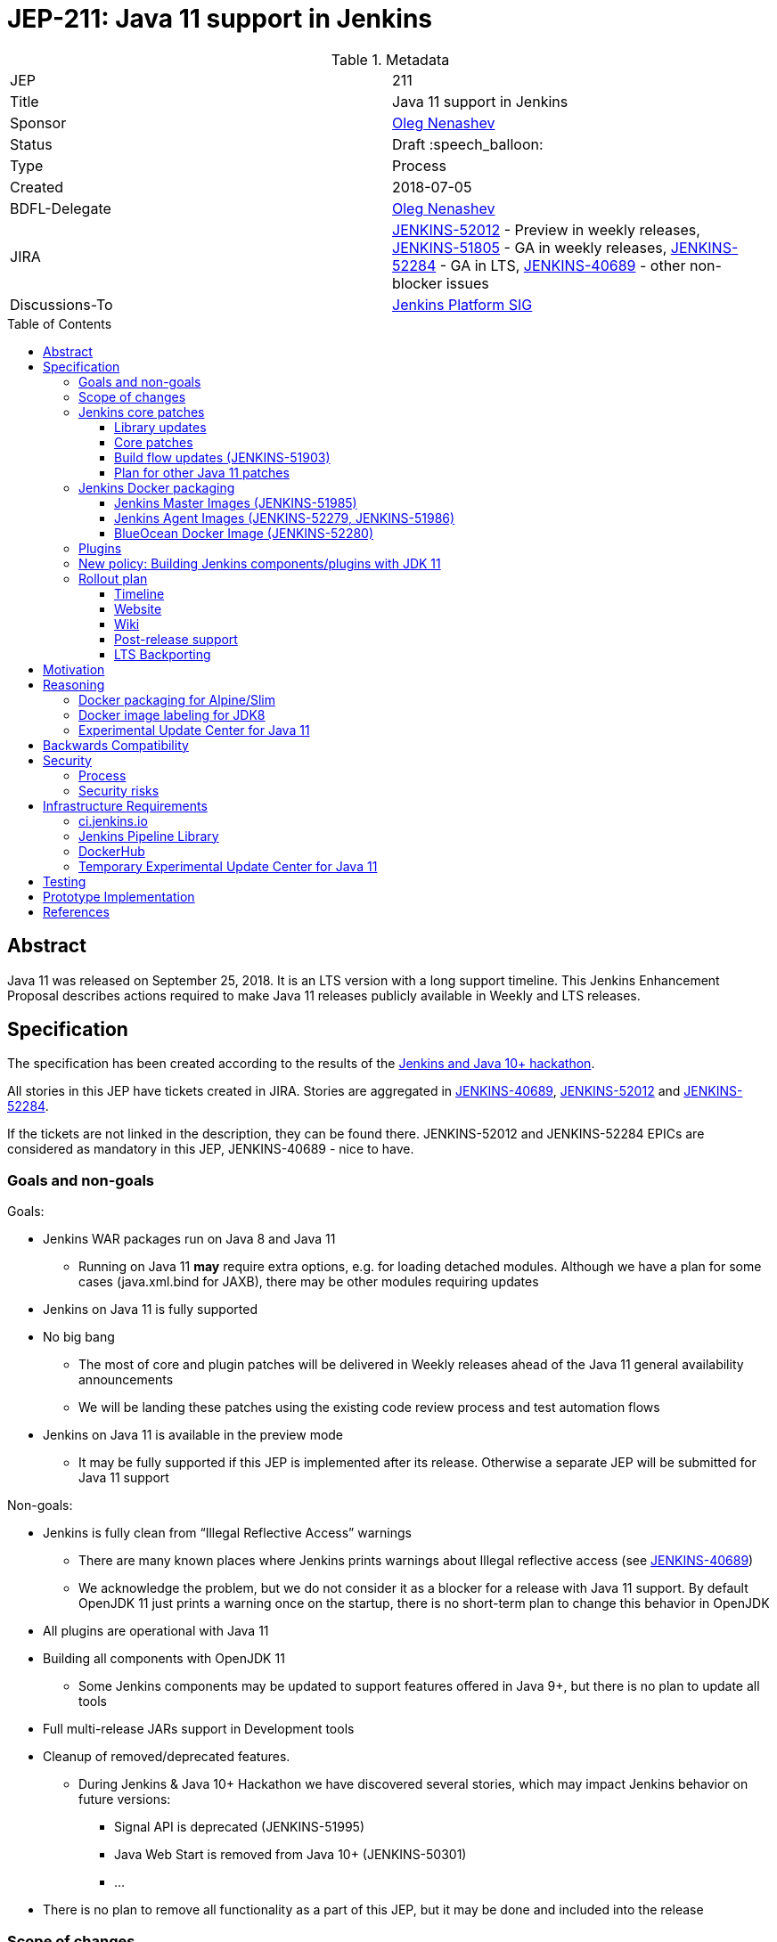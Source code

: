 = JEP-211: Java 11 support in Jenkins
:toc: preamble
:toclevels: 3
ifdef::env-github[]
:tip-caption: :bulb:
:note-caption: :information_source:
:important-caption: :heavy_exclamation_mark:
:caution-caption: :fire:
:warning-caption: :warning:
endif::[]


.Metadata
[cols="2"]
|===
| JEP
| 211

| Title
| Java 11 support in Jenkins

| Sponsor
| link:https://github.com/oleg-nenashev[Oleg Nenashev]

// Use the script `set-jep-status <jep-number> <status>` to update the status.
| Status
| Draft :speech_balloon:

| Type
| Process

| Created
| 2018-07-05

| BDFL-Delegate
| link:https://github.com/oleg-nenashev[Oleg Nenashev]

| JIRA
|
link:https://issues.jenkins-ci.org/browse/JENKINS-52012[JENKINS-52012] - Preview in weekly releases,
link:https://issues.jenkins-ci.org/browse/JENKINS-51805[JENKINS-51805] - GA in weekly releases,
link:https://issues.jenkins-ci.org/browse/JENKINS-52284[JENKINS-52284] - GA in LTS,
link:https://issues.jenkins-ci.org/browse/JENKINS-40689[JENKINS-40689] - other non-blocker issues

| Discussions-To
| link:https://groups.google.com/forum/#!forum/jenkins-platform-sig[Jenkins Platform SIG]

//
// Uncomment if this JEP depends on one or more other JEPs.
//| Requires
//| :bulb: JEP-NUMBER, JEP-NUMBER... :bulb:
//
//
// Uncomment and fill if this JEP is rendered obsolete by a later JEP
//| Superseded-By
//| :bulb: JEP-NUMBER :bulb:
//
//
// Uncomment when this JEP status is set to Accepted, Rejected or Withdrawn.
//| Resolution
//| :bulb: Link to relevant post in the jenkinsci-dev@ mailing list archives :bulb:

|===

== Abstract

Java 11 was released on September 25, 2018.
It is an LTS version with a long support timeline.
This Jenkins Enhancement Proposal describes actions required
to make Java 11 releases publicly available in Weekly and LTS releases.

== Specification

The specification has been created according to the results of the link:https://jenkins.io/blog/2018/06/08/jenkins-java10-hackathon/[Jenkins and Java 10+ hackathon].

All stories in this JEP have tickets created in JIRA.
Stories are aggregated in
link:https://issues.jenkins-ci.org/browse/JENKINS-40689[JENKINS-40689],
link:https://issues.jenkins-ci.org/browse/JENKINS-52012[JENKINS-52012] and
link:https://issues.jenkins-ci.org/browse/JENKINS-52284[JENKINS-52284].

If the tickets are not linked in the description, they can be found there.
JENKINS-52012 and JENKINS-52284 EPICs are considered as mandatory in this JEP,
JENKINS-40689 - nice to have.

=== Goals and non-goals

Goals:

* Jenkins WAR packages run on Java 8 and Java 11
** Running on Java 11 *may* require extra options, e.g. for loading detached modules.
Although we have a plan for some cases (java.xml.bind for JAXB), there may be other modules requiring updates
* Jenkins on Java 11 is fully supported
* No big bang
** The most of core and plugin patches will be delivered in Weekly releases ahead of the Java 11 general availability announcements
** We will be landing these patches using the existing code review process and test automation flows
* Jenkins on Java 11 is available in the preview mode
** It may be fully supported if this JEP is implemented after its release.
Otherwise a separate JEP will be submitted for Java 11 support

Non-goals:

* Jenkins is fully clean from “Illegal Reflective Access” warnings
** There are many known places where Jenkins prints warnings about Illegal reflective access
(see link:https://issues.jenkins-ci.org/browse/JENKINS-40689[JENKINS-40689])
** We acknowledge the problem, but we do not consider it as a blocker for a release with Java 11 support.
By default OpenJDK 11 just prints a warning once on the startup, there is no short-term plan to change this behavior in OpenJDK
* All plugins are operational with Java 11
* Building all components with OpenJDK 11
** Some Jenkins components may be updated to support features offered in Java 9+, but there is no plan to update all tools
* Full multi-release JARs support in Development tools
* Cleanup of removed/deprecated features.
** During Jenkins & Java 10+ Hackathon we have discovered several stories, which may impact Jenkins behavior on future versions:
*** Signal API is deprecated (JENKINS-51995)
*** Java Web Start is removed from Java 10+ (JENKINS-50301)
*** …
* There is no plan to remove all functionality as a part of this JEP, but it may be done and included into the release

=== Scope of changes

* Jenkins Core
* Docker Packaging for Debian
* Plugins
* Jenkins website: jenkins.io
* Jenkins CI instances:
    link:https://jenkins.io/projects/infrastructure/#jenkins[ci.jenkins.io],
    trusted-ci.jenkins.io,
    link:https://jenkins.io/security/#team[Security team]'s instance
* Maven Build flow (
    link:https://github.com/jenkinsci/maven-hpi-plugin[Maven HPI Plugin],
    link:https://github.com/jenkinsci/plugin-pom[Plugin POM],
    link:https://github.com/jenkinsci/pom[Jenkins POM],
    etc.)
* Test tools:
    link:https://github.com/jenkinsci/jenkins-test-harness[Jenkins Test Harness],
    link:https://github.com/jenkinsci/acceptance-test-harness[Acceptance Test Harness],
    link:https://github.com/jenkinsci/plugin-compat-tester[Plugin Compatibility Tester]

Out of the scope for this JEP:

* Packaging in subprojects: Jenkins X, Jenkins Evergreen, Jenkinsfile Runner, etc.
  They will be handled in follow-up JEPs if needed.
* Gradle build flow, as well as other
* Windows Installers.
  Their rework and Java removal is a separate project in Platform SIG.
* Docker packaging for Alpine/Slim.
  See the reasoning below

=== Jenkins core patches

Must-have stories are defined in link:https://issues.jenkins-ci.org/browse/JENKINS-52012[JENKINS-52012].
All stories in this EPIC need to be completed.

==== Library updates

* The JENKINS-52012 EPIC includes a number of library updates in the core we know about: Groovy, ASM, etc.
* Some updates may require downstream plugin updates.
** For Example, Groovy update requires cleanup of the Metaspace leak memory in Script Security and Pipeline plugins

==== Core patches

* Jenkins JNLPLauncher built-in documentation will be updated to indicate that Java Web Start feature is not available in Java 10+
* https://github.com/jenkinsci/docker/tree/java11 is merged into master and deleted
* Extras Executable WAR patch to permit running with Java 11 is permitted without the “--enable-future-java” flag (JENKINS-52285)

==== Build flow updates (JENKINS-51903)

* Jenkinsfile is updated to run tests with JDK 11
** It includes Unit tests, JTH and ATH smoke tests
* It is possible to build Jenkins Core with the release profile on JDK 8

==== Plan for other Java 11 patches

There is a number of pending patches and tickets (e.g. detaching of JNA/JNR API, Lib Process Utils Patch, etc.),
which cleanup Illegal Reflective Access attempts in Jenkins.

* These patches will be reviewed and integrated into weekly releases once ready
* These patches do not block the Java 11 GA release

The patches will be tracked in the
link:https://issues.jenkins-ci.org/browse/JENKINS-40689[JENKINS-40689] EPIC.

=== Jenkins Docker packaging

==== Jenkins Master Images (JENKINS-51985)

* Official jenkins/jenkins image is available for Java 11. Suggested labels:
** jdk11
** lts-jdk11
** `VERSION`-jdk11
** …
* Automatic build flow on Trusted CI is updated to build and release images. Weekly and LTS releases are performed automatically
* https://github.com/jenkinsci/docker/tree/java11 experimental branch is integrated into the master branch and deleted to avoid confusion.

==== Jenkins Agent Images (JENKINS-52279, JENKINS-51986)

* https://github.com/jenkinsci/docker-slave, https://github.com/jenkinsci/docker-ssh-slave and https://github.com/jenkinsci/docker-jnlp-slave are updated to offer JDK 10 builds
** Version format is to be determined by the image maintainers
* DockerHub configurations are updated to automatically build images

==== BlueOcean Docker Image (JENKINS-52280)

* BlueOcean build for Java 11 should be made a part of the build/release flow for the component
* It can be done after the GA release

=== Plugins

link:https://issues.jenkins-ci.org/browse/JENKINS-52012[JENKINS-52012] tracks updates required in plugins.
There are the following conditions for the GA release:

* All plugins pass ATH with JDK 11
* All known issues are documented in the Java 11 Compatibility Issues Wiki page (see below)
* Plugin updates are mentioned in upgrade guidelines

Currently we know about 2 plugins which will need to be updated: “Pipeline: Support” plugin (JENKINS-52187), Monitoring Plugin (JENKINS-52092).
More plugin compatibility issues may be discovered during testing.

=== New policy: Building Jenkins components/plugins with JDK 11

The following policy is suggested:

* All Jenkins core components are required to retain compatibility with Java 8
  so that Jenkins can run with it
* All Jenkins plugins are required to retain Java 8 compatibility in GA releases
  without `alpha`/`beta` prefix
** Plugins may require Java 11 for `alpha`/`beta` releases **only**,
   and these versions can be made accessible in the experimental update center for Java 11
   (link:https://issues.jenkins-ci.org/browse/INFRA-1870[INFRA-1870])
** In order to Java11-only `alpha`/`beta` releases,
   the plugins must use Plugin POM with link:https://issues.jenkins-ci.org/browse/JENKINS-20679[JENKINS-20679] patches
   (3.29 on Dec 06, 2018)
** The policy may be reconsidered once link:https://issues.jenkins-ci.org/browse/JENKINS-55048[JENKINS-55048] is integrated
   and widely adopted in Jenkins LTS
* Allow requiring JDK 11 to *build* Jenkins components
** It includes Jenkins core libs, plugins and potentially the core itself
** It is up to maintainers to decide when they are ready to accept such requirement in components they maintain
* Require such components to have Jenkinsfiles running tests on Java 8 and Java 11
* Be explicit that all Java 11 support is available in the experimental mode until Jenkins officially supports it
(currently we consider Java 10/11 support as a preview mode - docs)
* if a downstream component includes Java 9+ bits (e.g. lib-process-utils),
downstream components (e.g. Jenkins core for lib-process-utils) must be still buildable and testable with JDK8

This policy may require patches in parent POMs:

* 2 Parent POMs should be updated: Jenkins POM and Plugin POM
* For known issues Maven plugin versions should be updated to versions compatible with JDK10+. Support of JDK 8 is a must (see “Building with JDK 10+”)
* If builds on Java 11 work correctly after the patches, support of JDK 11 can be released for tools
* link:https://issues.jenkins-ci.org/browse/JENKINS-20679[JENKINS-20679] - Plugin POM should be updated to support `Minimum-Java-Version` metadata injection

=== Rollout plan

The rollout procedure should be coordinated within the link:https://jenkins.io/sigs/platform/[Platform SIG].

==== Timeline

* Experimental Java 11 Support is available in Jenkins 2.127+
** Announced in link:https://jenkins.io/blog/2018/06/17/running-jenkins-with-java10-11/[this blogpost]
** We have started integrating some patches starting from 2.127 when the “--enable-future-java” flag was introduced
** There is no official preview announcement for weekly releases at this stage
* link:https://issues.jenkins-ci.org/browse/JENKINS-52012[JENKINS-52012] - Preview in weekly releases
* link:https://issues.jenkins-ci.org/browse/JENKINS-51805[JENKINS-51805] - GA in weekly releases
* link:https://issues.jenkins-ci.org/browse/JENKINS-52284[JENKINS-52284] - GA in LTS
** Java 11 support will be available in LTS once the LTS baseline updates to the Weekly release
** No special timeline set, optimistic ETA is February 2018
* link:https://issues.jenkins-ci.org/browse/JENKINS-40689[JENKINS-40689] - other non-blocker issues

The referenced EPICs contain the detailed plan for what is included into the each milestone.

==== Website

* link:https://jenkins.io/doc/administration/requirements/java/[Java Support Page] is updated to indicate that Java 11 is supported
* link:https://jenkins.io/blog/2018/06/17/running-jenkins-with-java10-11/[“Running Jenkins with Java 10 and 11”] blogpost is updated to refer the new guidelines
* For Java 11 the website should be updated only after the official release of OpenJDK 11
* There is an announcement blogpost for Java 11 support general availability in weekly
** The blogpost will include upgrade guidelines, “make a backup” will one of the required steps there
* There is an announcement blogpost for Java 11 support general availability in LTS

==== Wiki

* There is a Wiki page created to track known Java 11 incompatibilities in the Jenkins Core and Plugins:
** https://wiki.jenkins.io/display/JENKINS/Known+Java+11+Compatibility+issues
* The page will have format similar to link:https://wiki.jenkins.io/display/JENKINS/Plugins+affected+by+fix+for+JEP-200[Plugins affected by fix for JEP-200] Wiki

==== Post-release support

After the release of Java 11 support, there may be a number of defects created by early adopters.
It may cause additional workload on plugin and core maintainers, and this JEP sets sets a requirement to assist with triage of issues after the release.

After the weekly release availability the _Java 11 Support Team_
(link:https://github.com/orgs/jenkinsci/teams/java11-support[@jenkinsci/java11-support])
will be responsible to provide an extra support for the issues:

* _Java 11 Support Team_ will periodically review open defects and triage them (e.g. once per week)
* _Java 11 Support Team_ may request additional information from the reporter. Finally, they are expected to communicate the triage outcome.
* Possible triage outcomes:
** Accepted by _Java 11 Support Team_. In such case one of maintainers assigns the issue to himself and delivers the fix
** Rejected by _Java 11 Support Team_ - functional defect in the plugin (e.g. reliance on Java version or private fields in Reflections) or lack of justification for a fix
** Issue is closed - Not a defect, Duplicate, etc.
* For accepted issues maintainers will prioritize and schedule the fix
** Java 11 support is considered as a “Feature” with an obvious workaround: “Downgrade to Java 8”
** Fixes for Java 11 will be prioritized by the team, but incompatibilities won’t be considered as Blocker issues if downgrade is possible
* Issues rejected by Java 11 maintainers will be assigned to component leads in JIRA (if any).

The proposed support model will be in place until “Availability in LTS + 2 months”.
After this period Jenkins component maintainers will be responsible for triaging and fixing issues in their components.
SECURITY reports will be triaged by the Jenkins Security Team.

_Java 11 Support Team_ is responsible to report the project status
at link:https://jenkins.io/sigs/platform/[Platform SIG] meetings and, if needed,
at Jenkins Governance meetings.

==== LTS Backporting

All backporting will be done according to the link:https://jenkins.io/download/lts/#backporting-process[LTS Backporting Process].

There is no plan to backport changes required for Java 11 support to previous LTS baselines.
Particular compatibility fixes may be backported on-demand,
but major updates will not be considered due to the serious risk of regressions.

== Motivation

In September 2018 we expect Java 11 to be released.
It is an LTS version with a long support timeline.
Over last year Jenkins project has been receiving many issue reports about Java 9 and then Java 10 compatibility.

* During Jenkins World 2017 hackfest Mark Waite and Baptiste Mathus invested
some time to explore Jenkins compatibility with Java 9
* In link:https://jenkins.io/changelog/#v2.111[Jenkins 2.111] we had to
prevent Jenkins from starting up on unsupported Java versions toprevent false expectations from users.
* In link:https://jenkins.io/changelog/#v2.127[Jenkins 2.127] we partially re-enabled
the behavior by offering a new `--enable-future-java` which allowed running with Java 9 and above
* Before the link:https://jenkins.io/blog/2018/06/08/jenkins-java10-hackathon/[Jenkins & Java 10+ Hackathon]
we offered preview versions of Jenkins on Java 10 and 11
(link:https://jenkins.io/blog/2018/06/17/running-jenkins-with-java10-11/[run guidelines])
* During the hackathon we were able to get major Jenkins features running
with Java 10 and 11.
See the summary link:https://docs.google.com/presentation/d/1hWWa6mYv86Kn8Ulu7uGlRJ9h2XTHlvHolO9CeRnnvcI/edit#slide=id.g1a6800f862_0_0[here]
* We did progress w.r.t Java 11 during the DevOps World | Jenkins World 2018 hackathon,
  key issues like Pipeline metaspace leaks are addressed

//TODO: replace summary by the blogpost

Taking the success of the Jenkins and Java 10+ hackathon,
there is an interest to continue working on these stories towards making
Java 11 support available in Jenkins releases (weekly and then LTS).

== Reasoning

“Goals and non-goals” section in the specification lists design decisions taken
to ensure it can be delivered by a small team.
Non-goals in the specification are defined to limit the scope of work.
The main objective is to get Jenkins running with Java 11,
there will be follow-up tasks to cleanup Illegal Reflective Access warnings and to adopt new features.

=== Docker packaging for Alpine/Slim

Jenkins offers official slim and Alpine packages for Java 11.
These images are based on the standard link:https://github.com/jenkinsci/docker[jenkins/docker] image.
Unfortunately there is no packaging provided for Alpine now.
Hence there is a decision to not add Alpine images to the scope of this JEP.

Current JEP does NOT consider migrating to another base image.
There is a well-known issue with OpenJDK distributions by Oracle,
but it is not clear how it is going to impact the Docker images we use.
The provider may just start building Java on its own.

Postponing of Alpine/Slim packaging also postpones the question of multi-classifier images (like `alpine-jdk11`).

=== Docker image labeling for JDK8

As a part of this JEP, we do not change labeling for JDK8. 
These images will be posted as is without explicit reference to Java version in these images (`latest`, `lts`, `slim`, `alpine`).
Changing of the image label may be reconsidered once there is a JEP proposed for changing default labels to Java 11 or another base image.
It is not in the scope for this JEP.

=== Experimental Update Center for Java 11

During the preview availability preparation it was discovered that the
link:https://plugins.jenkins.io/workflow-support[Pipeline: Support Plugin] compatibility fix (link:https://issues.jenkins-ci.org/browse/JENKINS-51998[JENKINS-51998])
is being delayed due to the discovered compatibility-breaking changes.
We discussed an option to ship and `alpha`/`beta` release to the
link:https://jenkins.io/doc/developer/publishing/releasing-experimental-updates/[Experimental Update Center],
but this option would cause additional risk for Java 8 users who use this update center.

It was decided to create a new **temporary** update center so that custom
Java 11 patches can be quickly deployed and used by Java 11 adopters.
It will complement the timestamped snapshots and Incremental releases link:/jep/305[JEP-305] which can be used by developers.

In order to deliver the patches,
the Maven HPI Plugin should inject `Minimum-Java-Version` manifest entry
which will be later processed by the Update Center generator.
There is a link:https://issues.jenkins-ci.org/browse/JENKINS-20679[JENKINS-20679] for it and
some patches proposed by Daniel Beck.

The update center deployment is tracked as link:https://issues.jenkins-ci.org/browse/INFRA-1870[INFRA-1870],
see the specification below.

== Backwards Compatibility

The following backward compatibility requirements are defined:

* Jenkins Core and Updated plugins should fully support JDK 8
* In the case of compatibility issues, it is possible to migrate from Java 11 to Java 8 by replacing Java in PATH or by replacing the official Docker image
** Java 8 and Java 11 XML formats are similar

== Security

=== Process

Only Java 11 with the latest security fixes will be supported at the moment of the public release.

Starting from the Java 11 preview availability,
we adopt a partial security process for Java 11 issues.
Approach:

* Security issues for Java 11 should be always reported according
  to the link:https://jenkins.io/security/#reporting-vulnerabilities[standard vulnerability reporting process].
  It is mandatory, because it is required potential impact on Java 8 users
* Security issues for Java 11 will be triaged by the _Java 11 Support Team_,
  the team should include Security team members
* Security fixes for Java 11 Preview that do *not* apply to instances with a Java 8 runtime, may be delivered directly to the Core and Plugins in public,
  the releases will not be coordinated by the Jenkins Security Team in such case
** Conversely, this means that any security issue targetting both Java 11 *and* Java 8 will obviously be processed in private and as usual by the Jenkins Security Team
* Security advisories will not be published unless deemed necessary
  by the _Java 11 Support Team_ and the Jenkins Security Officer

Starting from the Java 11 general availability,
Jenkins security issues on Java 11 will be processed according to the
standard link:https://jenkins.io/security/[Jenkins Security Process].


=== Security risks

* In particular cases Java 11 may introduce new security defects
  (e.g. Groovy Sandbox escaping in Script Security plugin)
** As a part of the Preview availability,
   we acknowledge the potential risk of security regressions when running Jenkins with Java 11.
   Preview versions of Java 11 are supposed to be used for evaluation only
** In order to mitigate the Groovy update risk, Groovy will not be updated to 3.x in the incoming GA release.
It means that Java 9+-alike features will not be available in Groovy DSLs within Jenkins
** If a security issue is reported, is will be reviewed with a high priority by the _Java 11 Support Team_

== Infrastructure Requirements

=== ci.jenkins.io

* Tool Infrastructure should offer the latest version of OpenJDK 11 - link:https://issues.jenkins-ci.org/browse/INFRA-1688[INFRA-1688]
* OpenJDK 11 should be added to `ci.jenkins.io` (`jdk11`)

=== Jenkins Pipeline Library

* `buildPlugin()`, `runATH()`, and `runPCT()` should support running tests with JDK 11 (
link:https://issues.jenkins-ci.org/browse/INFRA-1690[INFRA-1690],
link:https://issues.jenkins-ci.org/browse/INFRA-1691[INFRA-1691],
link:https://issues.jenkins-ci.org/browse/INFRA-1692[INFRA-1692])
* It is possible to do fine-grain configurations in `buildPlugin()`,
so we do not run Java 11 tests on core versions which do not support it
(link:https://issues.jenkins-ci.org/browse/INFRA-1687[INFRA-1687])
* essentialsTest() should support defining Java version matrix for testing
(link:https://issues.jenkins-ci.org/browse/INFRA-1693[INFRA-1693])

=== DockerHub

* CD Flow for JDK 11 images is updated to support the Master branch with Java 11 packages
(link:https://issues.jenkins-ci.org/browse/INFRA-1694[INFRA-1694])
* If necessary, DockerHub configuration should be adjusted to host official
  master and agent images for Java 11

=== Temporary Experimental Update Center for Java 11

* A new temporary update center should be deployed
(link:https://issues.jenkins-ci.org/browse/INFRA-1870[INFRA-1870])
* The patches must not impact output of the `latest` and `stable` update centers
* The patch must ensure that Java11-only updates do not get to the standard
  link:https://jenkins.io/doc/developer/publishing/releasing-experimental-updates/[Experimental Update Center]
* Name of the update center: `temporary-experimental-java11`
* This update center will stay available until May 2019 at least.
  After that the Jenkins infrastructure team may remove it after coordinating the change
  with the _Java 11 Support Team_

== Testing

Java 11 support in Jenkins requires a serious amount of testing.
During link:https://jenkins.io/blog/2018/06/08/jenkins-java10-hackathon/[Jenkins and Java 10+ hackathon] there was a significant amount of exploratory testing performed,
and after several patches there was no major issues discovered.
More tests should be performed.

In order to track the testing effort, a status Google doc has been created:
link:https://docs.google.com/document/d/1oluVrNVpQhXCIwW9CYVm09Y1vPc3H77d3q92LrzcpDw/edit[here].
Testers are welcome to report their results there.

Tests to be performed:

* ATH is performed on Java 11
(link:https://issues.jenkins-ci.org/browse/JENKINS-52309[JENKINS-52309])
* BlueOcean ATH is performed with Java 11
(link:https://issues.jenkins-ci.org/browse/JENKINS-52310[JENKINS-52310])
* PCT is performed on Java 11, at least for the recommended plugins
(link:https://issues.jenkins-ci.org/browse/JENKINS-52312[JENKINS-52312])

In order to perform such testing,
ATH and PCT tools should be updated to support Java 11.

== Prototype Implementation

Prototype implementation has been created during Jenkins & Java 10+ hackathon. There is no plans to create additional prototypes.
These prototypes include Jenkins core, Docker updates and downstream demo patches.

* https://github.com/jenkinsci/jenkins/tree/java11-support
* https://github.com/jenkinsci/docker/tree/java11
* https://github.com/jenkinsci/blueocean-plugin/blob/master/Dockerfile.jdk10
* https://github.com/oleg-nenashev/demo-jenkins-config-as-code/pull/6
* https://github.com/gmacario/easy-jenkins/pull/270
* https://github.com/oleg-nenashev/jenkins-blueocean-experimental/tree/java11
* https://hub.docker.com/r/jenkins4eval/blueocean-platform-support/

== References

* link:https://jdk.java.net/11/release-notes[JDK 11 Release notes]
* link:http://www.oracle.com/technetwork/java/javase/eol-135779.html[Oracle Java SE Support Roadmap]
* link:https://jenkins.io/doc/administration/requirements/java/[Java requirements] in Jenkins
* link:https://jenkins.io/blog/2018/06/08/jenkins-java10-hackathon/[Jenkins & Java 10+ Hackathon]
* link:https://jenkins.io/doc/administration/requirements/java/#running-jenkins[Running Jenkins with Java 10 and 11]
* link:https://docs.google.com/document/d/1oluVrNVpQhXCIwW9CYVm09Y1vPc3H77d3q92LrzcpDw/edit#[Java 11 Testing status document]
* link:https://github.com/orgs/jenkinsci/teams/java11-support[Jenkins Java 11 Support Team]
* link:https://wiki.jenkins.io/display/JENKINS/Known+Java+11+Compatibility+issues[Known Java 11 Compatibility issues wiki page]
